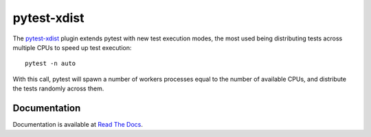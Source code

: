 ============
pytest-xdist
============

.. image:: http://img.shields.io/pypi/v/pytest-xdist.svg
    :alt: PyPI version
    :target: https://pypi.python.org/pypi/pytest-xdist

.. image:: https://img.shields.io/conda/vn/conda-forge/pytest-xdist.svg
    :target: https://anaconda.org/conda-forge/pytest-xdist

.. image:: https://img.shields.io/pypi/pyversions/pytest-xdist.svg
    :alt: Python versions
    :target: https://pypi.python.org/pypi/pytest-xdist

.. image:: https://github.com/pytest-dev/pytest-xdist/workflows/test/badge.svg
    :target: https://github.com/pytest-dev/pytest-xdist/actions

.. image:: https://img.shields.io/badge/code%20style-black-000000.svg
    :target: https://github.com/ambv/black

The `pytest-xdist`_ plugin extends pytest with new test execution modes, the most used being distributing
tests across multiple CPUs to speed up test execution::

    pytest -n auto

With this call, pytest will spawn a number of workers processes equal to the number of available CPUs, and distribute
the tests randomly across them.

Documentation
=============

Documentation is available at `Read The Docs <https://pytest-xdist.readthedocs.io>`__.

